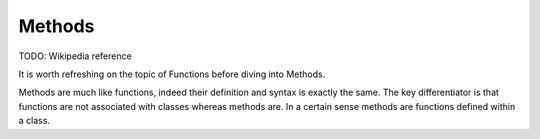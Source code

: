 Methods
=======

TODO: Wikipedia reference

It is worth refreshing on the topic of Functions before diving into Methods.

Methods are much like functions, indeed their definition and syntax is exactly the same. The key differentiator is that functions are not associated with classes whereas methods are. In a certain sense methods are functions defined within a class.